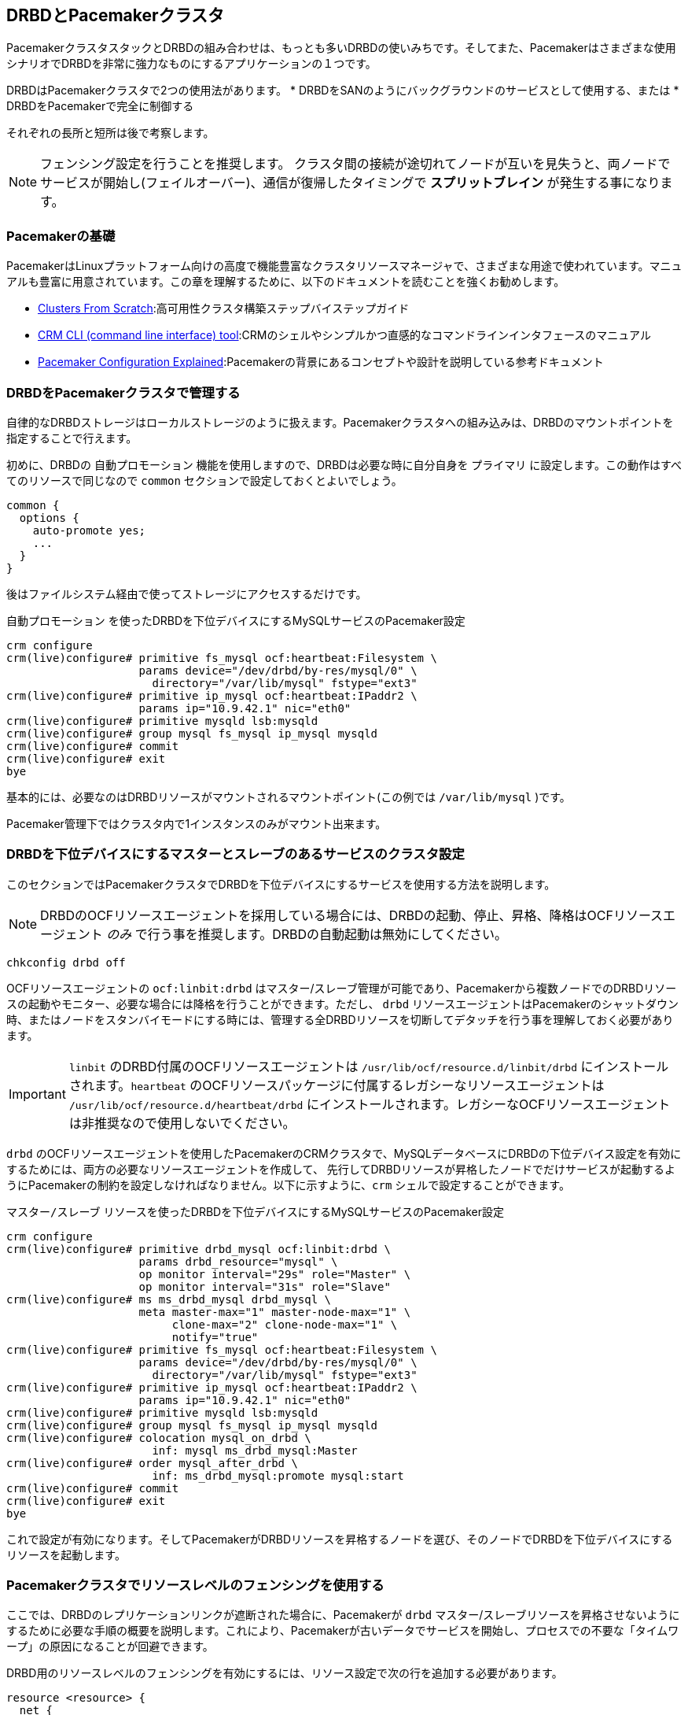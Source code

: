 [[ch-pacemaker]]
== DRBDとPacemakerクラスタ

indexterm:[Pacemaker]PacemakerクラスタスタックとDRBDの組み合わせは、もっとも多いDRBDの使いみちです。そしてまた、Pacemakerはさまざまな使用シナリオでDRBDを非常に強力なものにするアプリケーションの１つです。

DRBDはPacemakerクラスタで2つの使用法があります。
* DRBDをSANのようにバックグラウンドのサービスとして使用する、または
* DRBDをPacemakerで完全に制御する

それぞれの長所と短所は後で考察します。

NOTE: フェンシング設定を行うことを推奨します。
クラスタ間の接続が途切れてノードが互いを見失うと、両ノードでサービスが開始し(フェイルオーバー)、通信が復帰したタイミングで *スプリットブレイン*
が発生する事になります。



[[s-pacemaker-primer]]
=== Pacemakerの基礎

PacemakerはLinuxプラットフォーム向けの高度で機能豊富なクラスタリソースマネージャで、さまざまな用途で使われています。マニュアルも豊富に用意されています。この章を理解するために、以下のドキュメントを読むことを強くお勧めします。

* http://www.clusterlabs.org/doc/Cluster_from_Scratch.pdf[Clusters From
  Scratch]:高可用性クラスタ構築ステップバイステップガイド
* http://crmsh.github.io/documentation/index.html[CRM CLI (command line
  interface) tool]:CRMのシェルやシンプルかつ直感的なコマンドラインインタフェースのマニュアル
* http://clusterlabs.org/doc/en-US/Pacemaker/1.1/html/Pacemaker_Explained/[Pacemaker
  Configuration Explained]:Pacemakerの背景にあるコンセプトや設計を説明している参考ドキュメント


[[s-pacemaker-drbd-background]]
=== DRBDをPacemakerクラスタで管理する

自律的なDRBDストレージはローカルストレージのように扱えます。Pacemakerクラスタへの組み込みは、DRBDのマウントポイントを指定することで行えます。

初めに、DRBDの `自動プロモーション` 機能を使用しますので、DRBDは必要な時に自分自身を `プライマリ`
に設定します。この動作はすべてのリソースで同じなので `common` セクションで設定しておくとよいでしょう。

[source, drbd]
----------------------------
common {
  options {
    auto-promote yes;
    ...
  }
}
----------------------------

後はファイルシステム経由で使ってストレージにアクセスするだけです。

.`自動プロモーション` を使ったDRBDを下位デバイスにするMySQLサービスのPacemaker設定
----------------------------
crm configure
crm(live)configure# primitive fs_mysql ocf:heartbeat:Filesystem \
                    params device="/dev/drbd/by-res/mysql/0" \
                      directory="/var/lib/mysql" fstype="ext3"
crm(live)configure# primitive ip_mysql ocf:heartbeat:IPaddr2 \
                    params ip="10.9.42.1" nic="eth0"
crm(live)configure# primitive mysqld lsb:mysqld
crm(live)configure# group mysql fs_mysql ip_mysql mysqld
crm(live)configure# commit
crm(live)configure# exit
bye
----------------------------

基本的には、必要なのはDRBDリソースがマウントされるマウントポイント(この例では `/var/lib/mysql` )です。

Pacemaker管理下ではクラスタ内で1インスタンスのみがマウント出来ます。


[[s-pacemaker-crm-drbd-backed-service]]
=== DRBDを下位デバイスにするマスターとスレーブのあるサービスのクラスタ設定

このセクションではPacemakerクラスタでDRBDを下位デバイスにするサービスを使用する方法を説明します。

NOTE: DRBDのOCFリソースエージェントを採用している場合には、DRBDの起動、停止、昇格、降格はOCFリソースエージェント _のみ_
で行う事を推奨します。DRBDの自動起動は無効にしてください。

----------------------------
chkconfig drbd off
----------------------------

OCFリソースエージェントの `ocf:linbit:drbd`
はマスター/スレーブ管理が可能であり、Pacemakerから複数ノードでのDRBDリソースの起動やモニター、必要な場合には降格を行うことができます。ただし、
`drbd`
リソースエージェントはPacemakerのシャットダウン時、またはノードをスタンバイモードにする時には、管理する全DRBDリソースを切断してデタッチを行う事を理解しておく必要があります。


IMPORTANT: `linbit` のDRBD付属のOCFリソースエージェントは `/usr/lib/ocf/resource.d/linbit/drbd`
にインストールされます。`heartbeat` のOCFリソースパッケージに付属するレガシーなリソースエージェントは
`/usr/lib/ocf/resource.d/heartbeat/drbd`
にインストールされます。レガシーなOCFリソースエージェントは非推奨なので使用しないでください。

`drbd`
のOCFリソースエージェントを使用したPacemakerのCRMクラスタで、MySQLデータベースにDRBDの下位デバイス設定を有効にするためには、両方の必要なリソースエージェントを作成して、
先行してDRBDリソースが昇格したノードでだけサービスが起動するようにPacemakerの制約を設定しなければなりません。以下に示すように、`crm`
シェルで設定することができます。

.`マスター/スレーブ` リソースを使ったDRBDを下位デバイスにするMySQLサービスのPacemaker設定
----------------------------
crm configure
crm(live)configure# primitive drbd_mysql ocf:linbit:drbd \
                    params drbd_resource="mysql" \
                    op monitor interval="29s" role="Master" \
                    op monitor interval="31s" role="Slave"
crm(live)configure# ms ms_drbd_mysql drbd_mysql \
                    meta master-max="1" master-node-max="1" \
                         clone-max="2" clone-node-max="1" \
                         notify="true"
crm(live)configure# primitive fs_mysql ocf:heartbeat:Filesystem \
                    params device="/dev/drbd/by-res/mysql/0" \
                      directory="/var/lib/mysql" fstype="ext3"
crm(live)configure# primitive ip_mysql ocf:heartbeat:IPaddr2 \
                    params ip="10.9.42.1" nic="eth0"
crm(live)configure# primitive mysqld lsb:mysqld
crm(live)configure# group mysql fs_mysql ip_mysql mysqld
crm(live)configure# colocation mysql_on_drbd \
                      inf: mysql ms_drbd_mysql:Master
crm(live)configure# order mysql_after_drbd \
                      inf: ms_drbd_mysql:promote mysql:start
crm(live)configure# commit
crm(live)configure# exit
bye
----------------------------

これで設定が有効になります。そしてPacemakerがDRBDリソースを昇格するノードを選び、そのノードでDRBDを下位デバイスにするリソースを起動します。

[[s-pacemaker-fencing]]
=== Pacemakerクラスタでリソースレベルのフェンシングを使用する

ここでは、DRBDのレプリケーションリンクが遮断された場合に、Pacemakerが `drbd`
マスター/スレーブリソースを昇格させないようにするために必要な手順の概要を説明します。これにより、Pacemakerが古いデータでサービスを開始し、プロセスでの不要な「タイムワープ」の原因になることが回避できます。

DRBD用のリソースレベルのフェンシングを有効にするには、リソース設定で次の行を追加する必要があります。

[source, drbd]
----------------------------
resource <resource> {
  net {
    fencing resource-only;
    ...
  }
}
----------------------------

同時に、使用するクラスタインフラストラクチャによっては `handlers` セクションも変更しなければなりません。

* Heartbeatを使用したPacemakerクラスタは <<s-pacemaker-fencing-dopd>>で説明している設定を使用できます。
* CorosyncとHeartbeatを使用したクラスタは
  <<s-pacemaker-fencing-cib>>で説明されている機能を使うことができます。

IMPORTANT: 最低でも2つの独立したクラスタ通信チャネルを設定しなければ、この機能は正しく動作しません。HeartbeatベースのPacemakerクラスタでは
`ha.cf` 設定ファイルに最低2つのクラスタ通信のリンクを定義する必要があります。Corosyncクラスタでは最低2つの冗長リングを
`corosync.conf` に記載しなければなりません。

[[s-pacemaker-fencing-dopd]]
==== `dopd` でのリソースレベルフェンシング

indexterm:[dopd]Heartbeatを使用したPacemakerクラスタでは、DRBDは _DRBD outdate-peer
daemon_ 、または略して `dopd` と呼ばれるリソースレベルのフェンシング機能を使用できます。


[[s-dopd-heartbeat-config]]
===== `dopd` 用のHeartbeat設定

dopdを有効にするには、次の行をindexterm:[ha.cf (Heartbeat configuration file)]
`/etc/ha.d/ha.cf` ファイルに追加します。

[source, drbd]
----------------------------
respawn hacluster /usr/lib/heartbeat/dopd
apiauth dopd gid=haclient uid=hacluster
----------------------------

使用するディストリビューションに応じて `dopd` のパスを調整する必要があります。一部のディストリビューションとアーキテクチャでは、正しいパスが
`/usr/lib64/heartbeat/dopd` になります。

変更を行い `ha.cf` を対向ノードにコピーをしたら、設定ファイルを読み込むためにPacemakerをメンテナンスモードにして
'/etc/init.d/heartbeat reload' を実行します。その後、 `dopd` プロセスが動作していることを確認できるでしょう。

NOTE: このプロセスを確認するには、 `ps ax | grep dopd` を実行するか、 `killall -0 dopd` を使用します。


[[s-dopd-drbd-config]]
===== `dopd` 用のDRBD設定

`dopd` が起動したら、DRBDリソース設定にアイテムを追加します。

[source, drbd]
----------------------------
resource <resource> {
    handlers {
        fence-peer "/usr/lib/heartbeat/drbd-peer-outdater -t 5";
        ...
    }
    net {
        fencing resource-only;
        ...
    }
    ...
}
----------------------------

`dopd` と同様に、システムのアーキテクチャやディストリビューションによっては `drbd-peer-outdater` バイナリは
`/usr/lib64/heartbeat` に配置されます。

最後に、`drbd.conf` を対向ノードにコピーし、 `drbdadm adjust resource`
を実行して、リソースを再構成し、変更内容を反映します。

[[s-dopd-test]]
===== `dopd` 機能のテスト

設定した `dopd`
が正しく動作しているか確認するためには、Heartbeatサービスが正常に動作しているときに、構成済みの接続されているリソースのレプリケーションリンクを遮断します。ネットワークリンクを物理的に取り外すことで簡単にできますが、少々強引ではあります。あるいは、一時的に
`iptables` ルールを追加して、DRBD用TCPトラフィックを遮断します。

すると、リソースの<<s-connection-states,コネクションステータス>>がindexterm:[connection
state]indexterm:[Connected (connection state)] _Connected_
からindexterm:[connection state]indexterm:[Connecting (connection
state)]_Connecting_ に変わります。数秒後に<<s-disk-states,ディスク状態>>がindexterm:[disk
state]indexterm:[Outdated (disk state)]`Outdated/DUnknown` に変化します。これで `dopd`
が機能していることを確認できます。

これ以降は、古いリソースをプライマリロールに切り替えようとしても失敗します。

物理リンクを接続するか、一時的な `iptables` ルールを削除してネットワーク接続を再確立すると、コネクションステータスが Connected
に変化し、すぐに `SyncTarget`
になります(ネットワーク遮断中に、プライマリノードで変化が起こった場合)。同期が終了すると、無効状態であったリソースに再度indexterm:[disk
state]indexterm:[UpToDate (disk state)] `UpToDate` のマークが付きます。


[[s-pacemaker-fencing-cib]]
==== CIB (Cluster Information Base)を使ったリソースレベルフェンシング

Pacemaker用のリソースレベルフェンシングを有効にするには、 `drbd.conf` の2つのオプション設定をする必要があります。

[source, drbd]
----------------------------
resource <resource> {
  net {
    fencing resource-only;
    ...
  }
  handlers {
    fence-peer "/usr/lib/drbd/crm-fence-peer.9.sh";
    after-resync-target "/usr/lib/drbd/crm-unfence-peer.9.sh";
    ...
  }
  ...
}
----------------------------

DRBDレプリケーションリンクが切断された場合には `crm-fence-peer.sh`
スクリプトがクラスタ管理システムに連絡し、このDRBDリソースに関連付けられたPacemakerのマスター/スレーブリソースが決定され、現在アクティブなノード以外のすべてのノードでマスター/スレーブリソースが昇格されることがないようにします。逆に、接続が再確立してDRBDが同期プロセスが完了すると、この制約は解除され、クラスタ管理システムは再び任意のノードのリソースを自由に昇格させることができます。


[[s-pacemaker-stacked-resources]]
=== PacemakerクラスタでスタックDRBDリソースを使用する

NOTE: DRBD9.xでは1つの階層で複数ノードを使用できるのでスタッキングは非推奨です。詳細は <<s-drbdconf-conns>>をご参照ください。

スタックリソースを用いるとマルチノードクラスタの多重冗長性やオフサイトのディザスタリカバリ機能を実現するためにDRBDを利用できます。本セクションではそのような構成におけるDRBDおよびPacemakerの設定方法について説明します。


[[s-pacemaker-stacked-dr]]
==== オフサイトディザスタリカバリ機能をPacemakerクラスタに追加する

この構成シナリオでは、1つのサイトの2ノードの高可用性クラスタと、多くは別のサイトに設置する独立した1つのノードについて説明します。第3のノードは、ディザスタリカバリノードとして機能するスタンドアロンサーバです。次の図で概念を説明します。

.PacemakerクラスタのDRBDリソースのスタック
image::images/drbd-resource-stacking-pacemaker-3nodes.svg[]

この例では `alice` と `bob` が2ノードのPacemakerクラスタを構成し、 `charlie`
はPacemakerで管理されないオフサイトのノードです。

このような構成を作成するには、<<s-three-nodes>>の説明に従って、まずDRBDリソースを設定と初期化を行います。そして、次のCRM構成でPacemakerを設定します。

[source, drbd]
----------------------------
primitive p_drbd_r0 ocf:linbit:drbd \
	params drbd_resource="r0"

primitive p_drbd_r0-U ocf:linbit:drbd \
	params drbd_resource="r0-U"

primitive p_ip_stacked ocf:heartbeat:IPaddr2 \
	params ip="192.168.42.1" nic="eth0"

ms ms_drbd_r0 p_drbd_r0 \
	meta master-max="1" master-node-max="1" \
        clone-max="2" clone-node-max="1" \
        notify="true" globally-unique="false"

ms ms_drbd_r0-U p_drbd_r0-U \
	meta master-max="1" clone-max="1" \
        clone-node-max="1" master-node-max="1" \
        notify="true" globally-unique="false"

colocation c_drbd_r0-U_on_drbd_r0 \
        inf: ms_drbd_r0-U ms_drbd_r0:Master

colocation c_drbd_r0-U_on_ip \
        inf: ms_drbd_r0-U p_ip_stacked

colocation c_ip_on_r0_master \
        inf: p_ip_stacked ms_drbd_r0:Master

order o_ip_before_r0-U \
        inf: p_ip_stacked ms_drbd_r0-U:start

order o_drbd_r0_before_r0-U \
        inf: ms_drbd_r0:promote ms_drbd_r0-U:start
----------------------------

この構成を `/tmp/crm.txt` という一時ファイルに保存し、次のコマンドで現在のクラスタにインポートします。

----------------------------
crm configure < /tmp/crm.txt
----------------------------

この設定により、次の操作が正しい順序で `alice` と `bob` クラスタで行われます。

. PacemakerはDRBDリソース `r0` を両クラスタノードで開始し、1つのノードをマスター(DRBD Primary)ロールに昇格させます。

. PacemakerはIPアドレス192.168.42.1の、第3ノードへのレプリケーションに使用するスタックリソースを開始します。これは、 `r0`
  DRBDリソースのマスターロールに昇格したノードで行われます。

. `r0` がプライマリになっていて、かつ、r0-U
  のレプリケーション用IPアドレスを持つノードで、Pacemakerはオフサイトノードに接続およびレプリケートを行う `r0-U`
  DRBDリソースを開始します。

. 最後に、Pacemakerが `r0-U` リソースもプライマリロールに昇格させるため、ディザスタリカバリノードとのレプリケーションが始まります。

このように、このPacemaker構成では、クラスタノード間だけではなく第3のオフサイトノードでも完全なデータ冗長性が確保されます。

NOTE: このタイプの設定には通常、<<s-drbd-proxy,DRBD Proxy>>と合わせて使用するのが一般的です。

[[s-pacemaker-stacked-4way]]
==== スタックリソースを使って、Pacemakerクラスタの4ノード冗長化を実現する

この構成では、全部で3つのDRBDリソース(2つの非スタック、1つのスタック)を使って、4ノードのストレージ冗長化を実現します。4ノードクラスタの目的と意義は、3ノードまで障害が発生しても、可用なサービスを提供し続けることが可能であることです。

次の例で概念を説明します。

.PacemakerクラスタのDRBDリソースのスタック
image::images/drbd-resource-stacking-pacemaker-4nodes.svg[]

この例では、 `alice` と `bob` ならびに `charlie` と `daisy`
が2セットの2ノードPacemakerクラスタを構成しています。`alice` と `bob` は `left`
という名前のクラスタを構成し、互いにDRBDリソースを使ってデータをレプリケートします。一方 `charlie` と `daisy` も同様に、
`right` という名前の別のDRBDリソースでレプリケートします。3番目に、DRBDリソースをスタックし、2つのクラスタを接続します。

NOTE: Pacemakerバージョン1.0.5のPacemakerクラスタの制限により、CIBバリデーションを有効にしたままで4ノードクラスタをつくることはできません。CIBバリデーションは汎用的に使うのには向かない特殊な高度な処理です。これは、今後のPacemakerのリリースで解決されることが予想されます。

このような構成を作成するには、<<s-three-nodes>>の説明に従って、まずDRBDリソースを設定して初期化します(ただし、ローカルがクラスタになるだけでなく、リモート側にもクラスタになる点が異なります)。そして、次のCRM構成でPacemakerを設定し、
`left` クラスタを開始します。

[source, drbd]
----------------------------
primitive p_drbd_left ocf:linbit:drbd \
	params drbd_resource="left"

primitive p_drbd_stacked ocf:linbit:drbd \
	params drbd_resource="stacked"

primitive p_ip_stacked_left ocf:heartbeat:IPaddr2 \
	params ip="10.9.9.100" nic="eth0"

ms ms_drbd_left p_drbd_left \
	meta master-max="1" master-node-max="1" \
        clone-max="2" clone-node-max="1" \
        notify="true"

ms ms_drbd_stacked p_drbd_stacked \
	meta master-max="1" clone-max="1" \
        clone-node-max="1" master-node-max="1" \
        notify="true" target-role="Master"

colocation c_ip_on_left_master \
        inf: p_ip_stacked_left ms_drbd_left:Master

colocation c_drbd_stacked_on_ip_left \
        inf: ms_drbd_stacked p_ip_stacked_left

order o_ip_before_stacked_left \
        inf: p_ip_stacked_left ms_drbd_stacked:start

order o_drbd_left_before_stacked_left \
        inf: ms_drbd_left:promote ms_drbd_stacked:start

----------------------------

この構成を `/tmp/crm.txt` という一時ファイルに保存し、次のコマンドで現在のクラスタにインポートします。

----------------------------
crm configure < /tmp/crm.txt
----------------------------

CIBに上記の設定を投入すると、Pacemakerは以下のアクションを実行します。

. `alice` と `bob` をレプリケートするリソース `left` を起動し、いずれかのノードをマスターに昇格します。

. IPアドレス10.9.9.100 ( `alice` または `bob` 、いずれかのリソース `left`
  のマスターロールを担っている方)を起動します。

. IPアドレスを設定したのと同じノード上で、DRBDリソース `stacked` が起動します。

. target-role="Master"が指定されているため、スタックリソースがプライマリになります。

さて、以下の設定を作り、クラスタ `right` に進みましょう。

[source, drbd]
----------------------------
primitive p_drbd_right ocf:linbit:drbd \
	params drbd_resource="right"

primitive p_drbd_stacked ocf:linbit:drbd \
	params drbd_resource="stacked"

primitive p_ip_stacked_right ocf:heartbeat:IPaddr2 \
	params ip="10.9.10.101" nic="eth0"

ms ms_drbd_right p_drbd_right \
	meta master-max="1" master-node-max="1" \
        clone-max="2" clone-node-max="1" \
        notify="true"

ms ms_drbd_stacked p_drbd_stacked \
	meta master-max="1" clone-max="1" \
        clone-node-max="1" master-node-max="1" \
        notify="true" target-role="Slave"

colocation c_drbd_stacked_on_ip_right \
        inf: ms_drbd_stacked p_ip_stacked_right

colocation c_ip_on_right_master \
        inf: p_ip_stacked_right ms_drbd_right:Master

order o_ip_before_stacked_right \
        inf: p_ip_stacked_right ms_drbd_stacked:start

order o_drbd_right_before_stacked_right \
        inf: ms_drbd_right:promote ms_drbd_stacked:start
----------------------------

CIBに上記の設定を投入すると、Pacemakerは以下のアクションを実行します。

. `charlie` と `daisy` 間をレプリケートするDRBDリソース `right` を起動し、これらのノードのいずれかをマスターにします。

. IPアドレス10.9.10.101を開始します( `charlie` または `daisy` のいずれかのリソース `right`
  のマスターロールを担っている方)を起動します)。

. IPアドレスを設定したのと同じノード上で、DRBDリソース `stacked` が起動します。

. `target-role="Slave"` が指定されているため、スタックリソースはセカンダリのままになります。


[[s-pacemaker-floating-peers]]
=== 2セットのSANベースPacemakerクラスタ間をDRBDでレプリケート

これは、拠点が離れた構成に用いるやや高度な設定です。2つのクラスタが関与しますが、それぞれのクラスタは別々のSANストレージにアクセスします。サイト間のIPネットワークを使って2つのSANストレージのデータを同期させるためにDRBDを使います。

次の図で概念を説明します。

.SANベースのクラスタ間のレプリケートにDRBDを用いる
image::images/drbd-pacemaker-floating-peers.svg[]

このような構成の場合、DRBDの通信にかかわるホストをあらかじめ明示的に指定しておくことは不可能です。つまり、動的接続構成の場合、DRBDは特定の物理マシンではなく<<s-floating-peers,_仮想IPアドレス_>>で通信先を決めます。


NOTE: このタイプの設定は通常、<<s-drbd-proxy,DRBD
Proxy>>や、または<<s-truck-based-replication,トラック輸送のレプリケーション>>と組み合わせます。

このタイプの設定は共有ストレージを扱うので、STONITHを構築してテストすることが、正常動作の確認のためには必要不可欠です。ただし、STONITHは本書の範囲を超えるので、以下の設定例は省略しています。


[[s-pacemaker-floating-peers-drbd-config]]
==== DRBDリソース構成

動的接続するDRBDリソースを有効にするには、次のように `drbd.conf` を設定します。

[source, drbd]
----------------------------
resource <resource> {
  ...
  device /dev/drbd0;
  disk /dev/sda1;
  meta-disk internal;
  floating 10.9.9.100:7788;
  floating 10.9.10.101:7788;
}
----------------------------

`floating` キーワードは、通常リソース設定の `on <host>`
セクションの代わりに指定します。このモードでは、DRBDはホスト名ではなく、IPアドレスやTCPポートで相互接続を認識します。動的接続を適切に運用するには、物理IPアドレスではなく仮想IPアドレスを指定してください(これはとても重要です)。上の例のように、離れた地点ではそれぞれ別々のIPネットワークに属するのが一般的です。したがって、動的接続を正しく運用するにはDRBDの設定だけではなく、ルータやファイアウォールの適切な設定も重要です。


[[s-pacemaker-floating-peers-crm-config]]
==== Pacemakerリソース構成

DRBD動的接続の設定には、少なくともPacemaker設定が必要です(2つの各Pacemakerクラスタに係わる)。

* 仮想クラスタIPアドレス

* マスター/スレーブDRBDリソース(DRBD OCFリソースエージェントを使用)

* リソースを適切なノードで正しい順序に起動するための各種制約

レプリケーション用アドレスに `10.9.9.100` を使う動的接続構成と、 `mysql` というリソースを構築するには、次のように `crm`
コマンドでPacemakerを設定します。

----------------------------
crm configure
crm(live)configure# primitive p_ip_float_left ocf:heartbeat:IPaddr2 \
                    params ip=10.9.9.100
crm(live)configure# primitive p_drbd_mysql ocf:linbit:drbd \
                    params drbd_resource=mysql
crm(live)configure# ms ms_drbd_mysql drbd_mysql \
                    meta master-max="1" master-node-max="1" \
                         clone-max="1" clone-node-max="1" \
                         notify="true" target-role="Master"
crm(live)configure# order drbd_after_left \
                      inf: p_ip_float_left ms_drbd_mysql
crm(live)configure# colocation drbd_on_left \
                      inf: ms_drbd_mysql p_ip_float_left
crm(live)configure# commit
bye
----------------------------

CIBに上記の設定を投入すると、Pacemakerは以下のアクションを実行します。

. IPアドレス10.9.9.100を起動する( `alice` または `bob` のいずれか)
. IPアドレスの設定にもとづいてDRBDリソースを起動します。
. DRBDリソースをプライマリにします。

次に、もう一方のクラスタで、これとマッチングする設定を作成します。 `その` Pacemakerのインスタンスを次のコマンドで設定します。

----------------------------
crm configure
crm(live)configure# primitive p_ip_float_right ocf:heartbeat:IPaddr2 \
                    params ip=10.9.10.101
crm(live)configure# primitive drbd_mysql ocf:linbit:drbd \
                    params drbd_resource=mysql
crm(live)configure# ms ms_drbd_mysql drbd_mysql \
                    meta master-max="1" master-node-max="1" \
                         clone-max="1" clone-node-max="1" \
                         notify="true" target-role="Slave"
crm(live)configure# order drbd_after_right \
                      inf: p_ip_float_right ms_drbd_mysql
crm(live)configure# colocation drbd_on_right
                      inf: ms_drbd_mysql p_ip_float_right
crm(live)configure# commit
bye
----------------------------

CIBに上記の設定を投入すると、Pacemakerは以下のアクションを実行します。

. IPアドレス10.9.10.101を起動する(charlie または daisy のいずれか)。
. IPアドレスの設定にもとづいてDRBDリソースを起動します。
. target-role="Slave" が指定されているため、DRBDリソースは、セカンダリのままになります。


[[s-pacemaker-floating-peers-site-fail-over]]
==== サイトのフェイルオーバ

拠点が離れた構成では、サービス自体をある拠点から他の拠点に切り替える必要が生じるかもしれません。これは、計画された移行か、または悲惨な出来事の結果でしょう。計画にもとづく移行の場合、一般的な手順は次のようになります。

* サービス移行元のクラスタに接続し、影響を受けるDRBDリソースの `target-role` 属性を `マスター` から `スレーブ`
  に変更します。DRBDがプライマリであることに依存したリソースは自動的に停止し、その後DRBDはセカンダリに降格します。

* サービス移行先のクラスタに接続し、DRBDリソースの `target-role` 属性を `Slave` から `Master`
  に変更します。DRBDリソースは昇格し、DRBDリソースのプライマリ側に依存した他のPacemakerリソースを起動します。
  そしてリモート拠点への同期が更新されます。

* フェイルバックをするには、手順を逆にするだけです。

アクティブな拠点で壊滅的な災害が起きると、その拠点はオフラインになり、以降その拠点からバックアップ側にレプリケートできなくなる可能性があります。このような場合には

* リモートサイトが機能しているならそのクラスタに接続し、DRBDリソースの `target-role` 属性を `スレーブ` から `マスター`
  に変更します。DRBDリソースは昇格し、DRBDリソースがプライマリになることに依存する他のPacemakerリソースも起動します。

* 元の拠点が回復または再構成されると、DRBDリソースに再度接続できるようになります。その後、逆の手順でフェイルバックします。

